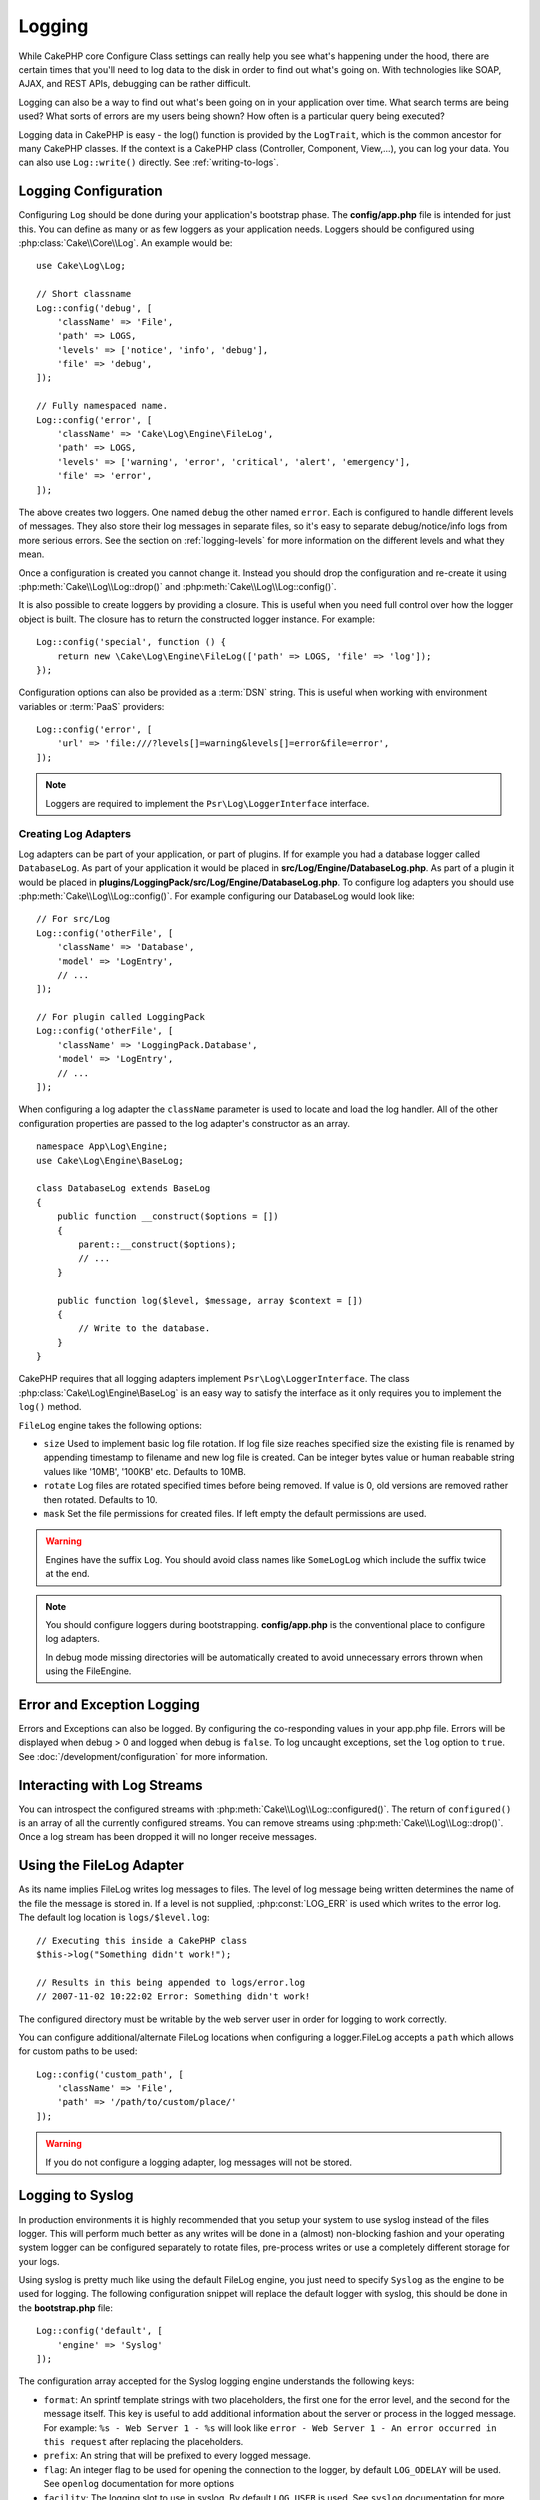 Logging
#######

While CakePHP core Configure Class settings can really help you see
what's happening under the hood, there are certain times that
you'll need to log data to the disk in order to find out what's
going on. With technologies like SOAP, AJAX, and REST APIs, debugging can be
rather difficult.

Logging can also be a way to find out what's been going on in your
application over time. What search terms are being used? What sorts
of errors are my users being shown? How often is a particular query
being executed?

Logging data in CakePHP is easy - the log() function is provided by the
``LogTrait``, which is the common ancestor for many CakePHP classes. If
the context is a CakePHP class (Controller, Component, View,...),
you can log your data.  You can also use ``Log::write()`` directly.
See :ref:`writing-to-logs`.

.. _log-configuration:

Logging Configuration
=====================

Configuring ``Log`` should be done during your application's bootstrap phase.
The **config/app.php** file is intended for just this.  You can define
as many or as few loggers as your application needs.  Loggers should be
configured using :php:class:`Cake\\Core\\Log`. An example would be::

    use Cake\Log\Log;

    // Short classname
    Log::config('debug', [
        'className' => 'File',
        'path' => LOGS,
        'levels' => ['notice', 'info', 'debug'],
        'file' => 'debug',
    ]);

    // Fully namespaced name.
    Log::config('error', [
        'className' => 'Cake\Log\Engine\FileLog',
        'path' => LOGS,
        'levels' => ['warning', 'error', 'critical', 'alert', 'emergency'],
        'file' => 'error',
    ]);

The above creates two loggers.  One named ``debug`` the other named ``error``.
Each is configured to handle different levels of messages. They also store their
log messages in separate files, so it's easy to separate debug/notice/info logs
from more serious errors. See the section on :ref:`logging-levels` for more
information on the different levels and what they mean.

Once a configuration is created you cannot change it. Instead you should drop
the configuration and re-create it using :php:meth:`Cake\\Log\\Log::drop()` and
:php:meth:`Cake\\Log\\Log::config()`.

It is also possible to create loggers by providing a closure. This is useful
when you need full control over how the logger object is built. The closure
has to return the constructed logger instance. For example::

    Log::config('special', function () {
        return new \Cake\Log\Engine\FileLog(['path' => LOGS, 'file' => 'log']);
    });

Configuration options can also be provided as a :term:`DSN` string. This is
useful when working with environment variables or :term:`PaaS` providers::

    Log::config('error', [
        'url' => 'file:///?levels[]=warning&levels[]=error&file=error',
    ]);

.. note::

    Loggers are required to implement the ``Psr\Log\LoggerInterface`` interface.

Creating Log Adapters
---------------------

Log adapters can be part of your application, or part of
plugins. If for example you had a database logger called
``DatabaseLog``. As part of your application it would be placed in
**src/Log/Engine/DatabaseLog.php**. As part of a plugin it would be placed in
**plugins/LoggingPack/src/Log/Engine/DatabaseLog.php**. To configure log
adapters you should use :php:meth:`Cake\\Log\\Log::config()`.  For example
configuring our DatabaseLog would look like::

    // For src/Log
    Log::config('otherFile', [
        'className' => 'Database',
        'model' => 'LogEntry',
        // ...
    ]);

    // For plugin called LoggingPack
    Log::config('otherFile', [
        'className' => 'LoggingPack.Database',
        'model' => 'LogEntry',
        // ...
    ]);

When configuring a log adapter the ``className`` parameter is used to
locate and load the log handler. All of the other configuration
properties are passed to the log adapter's constructor as an array. ::

    namespace App\Log\Engine;
    use Cake\Log\Engine\BaseLog;

    class DatabaseLog extends BaseLog
    {
        public function __construct($options = [])
        {
            parent::__construct($options);
            // ...
        }

        public function log($level, $message, array $context = [])
        {
            // Write to the database.
        }
    }

CakePHP requires that all logging adapters implement ``Psr\Log\LoggerInterface``.
The class :php:class:`Cake\Log\Engine\BaseLog` is an easy way to satisfy the
interface as it only requires you to implement the ``log()`` method.

.. _file-log:

``FileLog`` engine takes the following options:

* ``size`` Used to implement basic log file rotation. If log file size
  reaches specified size the existing file is renamed by appending timestamp
  to filename and new log file is created. Can be integer bytes value or
  human reabable string values like '10MB', '100KB' etc. Defaults to 10MB.
* ``rotate`` Log files are rotated specified times before being removed.
  If value is 0, old versions are removed rather then rotated. Defaults to 10.
* ``mask`` Set the file permissions for created files. If left empty the default
  permissions are used.

.. warning::

    Engines have the suffix ``Log``. You should avoid class names like ``SomeLogLog``
    which include the suffix twice at the end.

.. note::

    You should configure loggers during bootstrapping. **config/app.php** is the
    conventional place to configure log adapters.

    In debug mode missing directories will be automatically created to avoid unnecessary
    errors thrown when using the FileEngine.

Error and Exception Logging
===========================

Errors and Exceptions can also be logged. By configuring the co-responding
values in your app.php file.  Errors will be displayed when debug > 0 and logged
when debug is ``false``. To log uncaught exceptions, set the ``log`` option to
``true``. See :doc:`/development/configuration` for more information.

Interacting with Log Streams
============================

You can introspect the configured streams with
:php:meth:`Cake\\Log\\Log::configured()`. The return of ``configured()`` is an
array of all the currently configured streams. You can remove
streams using :php:meth:`Cake\\Log\\Log::drop()`. Once a log stream has been
dropped it will no longer receive messages.


Using the FileLog Adapter
=========================

As its name implies FileLog writes log messages to files. The level of log
message being written determines the name of the file the message is stored in.
If a level is not supplied, :php:const:`LOG_ERR` is used which writes to the
error log. The default log location is ``logs/$level.log``::

    // Executing this inside a CakePHP class
    $this->log("Something didn't work!");

    // Results in this being appended to logs/error.log
    // 2007-11-02 10:22:02 Error: Something didn't work!

The configured directory must be writable by the web server user in
order for logging to work correctly.

You can configure additional/alternate FileLog locations when configuring
a logger.FileLog accepts a ``path`` which allows for
custom paths to be used::

    Log::config('custom_path', [
        'className' => 'File',
        'path' => '/path/to/custom/place/'
    ]);

.. warning::
    If you do not configure a logging adapter, log messages will not be stored.

.. _syslog-log:

Logging to Syslog
=================

In production environments it is highly recommended that you setup your system to
use syslog instead of the files logger. This will perform much better as any
writes will be done in a (almost) non-blocking fashion and your operating  system
logger can be configured separately to rotate files, pre-process writes or use
a completely different storage for your logs.

Using syslog is pretty much like using the default FileLog engine, you just need
to specify ``Syslog`` as the engine to be used for logging. The following
configuration snippet will replace the default logger with syslog, this should
be done in the **bootstrap.php** file::

    Log::config('default', [
        'engine' => 'Syslog'
    ]);

The configuration array accepted for the Syslog logging engine understands the
following keys:

* ``format``: An sprintf template strings with two placeholders, the first one
  for the error level, and the second for the message itself. This key is
  useful to add additional information about the server or process in the
  logged message. For example: ``%s - Web Server 1 - %s`` will look like
  ``error - Web Server 1 - An error occurred in this request`` after
  replacing the placeholders.
* ``prefix``: An string that will be prefixed to every logged message.
* ``flag``: An integer flag to be used for opening the connection to the
  logger, by default ``LOG_ODELAY`` will be used. See ``openlog`` documentation
  for more options
* ``facility``: The logging slot to use in syslog. By default ``LOG_USER`` is
  used. See ``syslog`` documentation for more options

.. _writing-to-logs:

Writing to Logs
===============

Writing to the log files can be done in 2 different ways. The first
is to use the static :php:meth:`Cake\\Log\\Log::write()` method::

    Log::write('debug', 'Something did not work');

The second is to use the log() shortcut function available on any
using the ``LogTrait`` Calling log() will internally call
``Log::write()``::

    // Executing this inside a class using LogTrait
    $this->log("Something did not work!", 'debug');

All configured log streams are written to sequentially each time
:php:meth:`Cake\\Log\\Log::write()` is called. If you have not configured any
logging adapters ``log()`` will return ``false`` and no log messages will be
written.

.. _logging-levels:

Using Levels
------------

CakePHP supports the standard POSIX set of logging levels. Each level represents
an increasing level of severity:

* Emergency: system is unusable
* Alert: action must be taken immediately
* Critical: critical conditions
* Error: error conditions
* Warning: warning conditions
* Notice: normal but significant condition
* Info: informational messages
* Debug: debug-level messages

You can refer to these levels by name when configuring loggers, and when writing
log messages. Alternatively, you can use convenience methods like
:php:meth:`Cake\\Log\\Log::error()` to clearly indicate the logging
level. Using a level that is not in the above levels will result in an
exception.

.. _logging-scopes:

Logging Scopes
--------------

Often times you'll want to configure different logging behavior for different
subsystems or parts of your application. Take for example an e-commerce shop.
You'll probably want to handle logging for orders and payments differently than
you do other less critical logs.

CakePHP exposes this concept as logging scopes. When log messages are written
you can include a scope name. If there is a configured logger for that scope,
the log messages will be directed to those loggers. If a log message is written
to an unknown scope, loggers that handle that level of message will log the
message. For example::

    // Configure logs/shops.log to receive all levels, but only
    // those with `orders` and `payments` scope.
    Log::config('shops', [
        'className' => 'File',
        'path' => LOGS,
        'levels' => [],
        'scopes' => ['orders', 'payments'],
        'file' => 'shops.log',
    ]);

    // Configure logs/payments.log to receive all levels, but only
    // those with `payments` scope.
    Log::config('payments', [
        'className' => 'File',
        'path' => LOGS,
        'levels' => [],
        'scopes' => ['payments'],
        'file' => 'payments.log',
    ]);

    Log::warning('this gets written only to shops.log', ['scope' => ['orders']]);
    Log::warning('this gets written to both shops.log and payments.log', ['scope' => ['payments']]);
    Log::warning('this gets written to both shops.log and payments.log', ['scope' => ['unknown']]);

Scopes can also be passed as a single string or a numerically indexed array.
Note that using this form will limit the ability to pass more data as context::

    Log::warning('This is a warning', ['orders']);
    Log::warning('This is a warning', 'payments');

Log API
=======

.. php:namespace:: Cake\Log

.. php:class:: Log

    A simple class for writing to logs.

.. php:staticmethod:: config($key, $config)

    :param string $name: Name for the logger being connected, used
        to drop a logger later on.
    :param array $config: Array of configuration information and
        constructor arguments for the logger.

    Get or set the configuration for a Logger. See :ref:`log-configuration` for
    more information.

.. php:staticmethod:: configured()

    :returns: An array of configured loggers.

    Get the names of the configured loggers.

.. php:staticmethod:: drop($name)

    :param string $name: Name of the logger you wish to no longer receive
        messages.

.. php:staticmethod:: write($level, $message, $scope = [])

    Write a message into all the configured loggers.
    ``$level`` indicates the level of log message being created.
    ``$message`` is the message of the log entry being written to.
    ``$scope`` is the scope(s) a log message is being created in.

.. php:staticmethod:: levels()

Call this method without arguments, eg: `Log::levels()` to obtain current
level configuration.

Convenience Methods
-------------------

The following convenience methods were added to log `$message` with the
appropriate log level.

.. php:staticmethod:: emergency($message, $scope = [])
.. php:staticmethod:: alert($message, $scope = [])
.. php:staticmethod:: critical($message, $scope = [])
.. php:staticmethod:: error($message, $scope = [])
.. php:staticmethod:: warning($message, $scope = [])
.. php:staticmethod:: notice($message, $scope = [])
.. php:staticmethod:: debug($message, $scope = [])
.. php:staticmethod:: info($message, $scope = [])

Logging Trait
=============

.. php:trait:: LogTrait

    A trait that provides shortcut methods for logging

.. php:method:: log($msg, $level = LOG_ERR)

    Log a message to the logs.  By default messages are logged as
    ERROR messages.  If ``$msg`` isn't a string it will be converted with
    ``print_r`` before being logged.

Using Monolog
=============

Monolog is a popular logger for PHP. Since it implements the same interfaces as
the CakePHP loggers, it is easy to use in your application as the default
logger.

After installing Monolog using composer, configure the logger using the
``Log::config()`` method::

    // config/bootstrap.php

    use Monolog\Logger;
    use Monolog\Handler\StreamHandler;

    Log::config('default', function () {
        $log = new Logger('app');
        $log->pushHandler(new StreamHandler('path/to/your/combined.log'));
        return $log;
    });

    // Optionally stop using the now redundant default loggers
    Log::drop('debug');
    Log::drop('error');

Use similar methods if you want to configure a different logger for your console::

    // config/bootstrap_cli.php

    use Monolog\Logger;
    use Monolog\Handler\StreamHandler;

    Log::config('default', function () {
        $log = new Logger('cli');
        $log->pushHandler(new StreamHandler('path/to/your/combined-cli.log'));
        return $log;
    });

    // Optionally stop using the now redundant default CLI loggers
    Configure::delete('Log.debug');
    Configure::delete('Log.error');

.. note::

    When using a console specific logger, make sure to conditionally configure
    your application logger. This will prevent duplicate log entries.

.. meta::
    :title lang=en: Logging
    :description lang=en: Log CakePHP data to the disk to help debug your application over longer periods of time.
    :keywords lang=en: cakephp logging,log errors,debug,logging data,cakelog class,ajax logging,soap logging,debugging,logs
